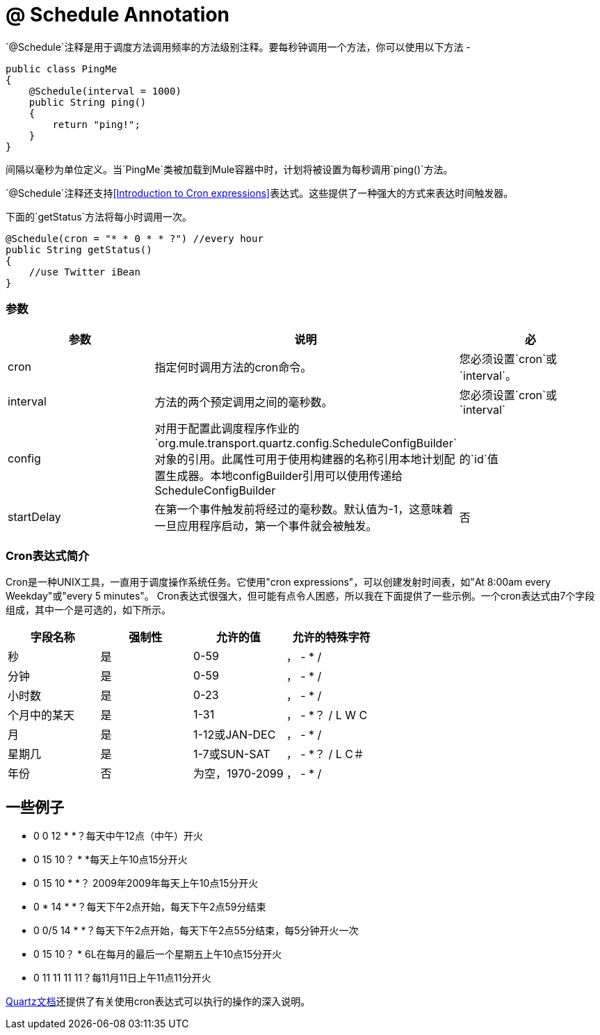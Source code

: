 =  @ Schedule Annotation
:keywords: annotations, custom java code

`@Schedule`注释是用于调度方法调用频率的方法级别注释。要每秒钟调用一个方法，你可以使用以下方法 - 

[source, java, linenums]
----
public class PingMe
{
    @Schedule(interval = 1000)
    public String ping()
    {
        return "ping!";
    }
}
----

间隔以毫秒为单位定义。当`PingMe`类被加载到Mule容器中时，计划将被设置为每秒调用`ping()`方法。

`@Schedule`注释还支持<<Introduction to Cron expressions>>表达式。这些提供了一种强大的方式来表达时间触发器。

下面的`getStatus`方法将每小时调用一次。

[source, java, linenums]
----
@Schedule(cron = "* * 0 * * ?") //every hour
public String getStatus()
{
    //use Twitter iBean
}
----

=== 参数

[%header,cols="34,33,33"]
|===
|参数 |说明 |必
| cron  |指定何时调用方法的cron命令。 |您必须设置`cron`或`interval`。
| interval  |方法的两个预定调用之间的毫秒数。 |您必须设置`cron`或`interval`
| config  |对用于配置此调度程序作业的`org.mule.transport.quartz.config.ScheduleConfigBuilder`对象的引用。此属性可用于使用构建器的名称引用本地计划配置生成器。本地configBuilder引用可以使用传递给ScheduleConfigBuilder  |的`id`值
| startDelay  |在第一个事件触发前将经过的毫秒数。默认值为-1，这意味着一旦应用程序启动，第一个事件就会被触发。 |否
|===

===  Cron表达式简介

Cron是一种UNIX工具，一直用于调度操作系统任务。它使用"cron expressions"，可以创建发射时间表，如"At 8:00am every Weekday"或"every 5 minutes"。 Cron表达式很强大，但可能有点令人困惑，所以我在下面提供了一些示例。一个cron表达式由7个字段组成，其中一个是可选的，如下所示。

[%header,cols="4*"]
|===
|字段名称 |强制性 |允许的值 |允许的特殊字符
|秒 |是 | 0-59  |， -  * /
|分钟 |是 | 0-59  |， -  * /
|小时数 |是 | 0-23  |， -  * /
|个月中的某天 |是 | 1-31  |， -  *？ / L W C
|月 |是 | 1-12或JAN-DEC  |， -  * /
|星期几 |是 | 1-7或SUN-SAT  |， -  *？ / L C＃
|年份 |否 |为空，1970-2099  |， -  * /
|===

== 一些例子

*  0 0 12 * *？每天中午12点（中午）开火
*  0 15 10？ * *每天上午10点15分开火
*  0 15 10 * *？ 2009年2009年每天上午10点15分开火
*  0 * 14 * *？每天下午2点开始，每天下午2点59分结束
*  0 0/5 14 * *？每天下午2点开始，每天下午2点55分结束，每5分钟开火一次
*  0 15 10？ * 6L在每月的最后一个星期五上午10点15分开火
*  0 11 11 11 11？每11月11日上午11点11分开火

http://www.quartz-scheduler.org/documentation/quartz-2.2.x/tutorials/tutorial-lesson-06.html[Quartz文档]还提供了有关使用cron表达式可以执行的操作的深入说明。
